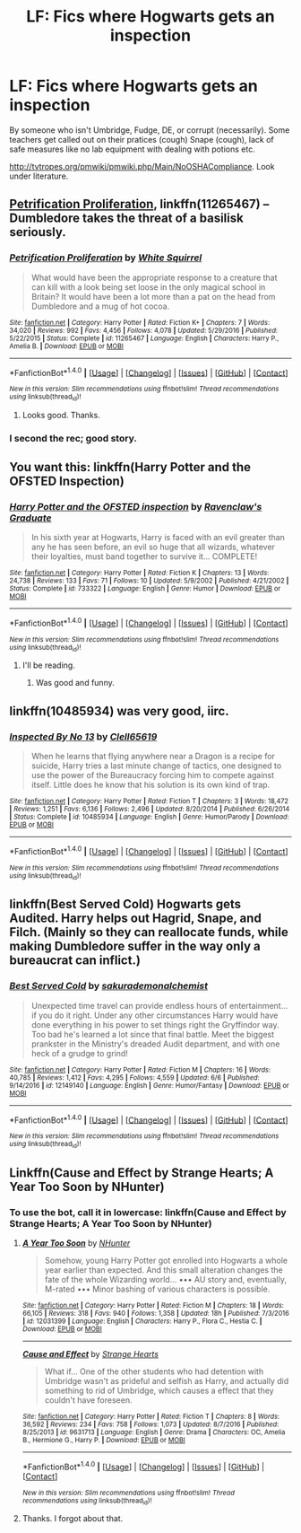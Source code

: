 #+TITLE: LF: Fics where Hogwarts gets an inspection

* LF: Fics where Hogwarts gets an inspection
:PROPERTIES:
:Score: 27
:DateUnix: 1511280373.0
:DateShort: 2017-Nov-21
:FlairText: Request
:END:
By someone who isn't Umbridge, Fudge, DE, or corrupt (necessarily). Some teachers get called out on their pratices (cough) Snape (cough), lack of safe measures like no lab equipment with dealing with potions etc.

[[http://tvtropes.org/pmwiki/pmwiki.php/Main/NoOSHACompliance]]. Look under literature.


** [[https://www.fanfiction.net/s/11265467/1/Petrification-Proliferation][Petrification Proliferation]], linkffn(11265467) -- Dumbledore takes the threat of a basilisk seriously.
:PROPERTIES:
:Author: munin295
:Score: 15
:DateUnix: 1511284119.0
:DateShort: 2017-Nov-21
:END:

*** [[http://www.fanfiction.net/s/11265467/1/][*/Petrification Proliferation/*]] by [[https://www.fanfiction.net/u/5339762/White-Squirrel][/White Squirrel/]]

#+begin_quote
  What would have been the appropriate response to a creature that can kill with a look being set loose in the only magical school in Britain? It would have been a lot more than a pat on the head from Dumbledore and a mug of hot cocoa.
#+end_quote

^{/Site/: [[http://www.fanfiction.net/][fanfiction.net]] *|* /Category/: Harry Potter *|* /Rated/: Fiction K+ *|* /Chapters/: 7 *|* /Words/: 34,020 *|* /Reviews/: 992 *|* /Favs/: 4,456 *|* /Follows/: 4,078 *|* /Updated/: 5/29/2016 *|* /Published/: 5/22/2015 *|* /Status/: Complete *|* /id/: 11265467 *|* /Language/: English *|* /Characters/: Harry P., Amelia B. *|* /Download/: [[http://www.ff2ebook.com/old/ffn-bot/index.php?id=11265467&source=ff&filetype=epub][EPUB]] or [[http://www.ff2ebook.com/old/ffn-bot/index.php?id=11265467&source=ff&filetype=mobi][MOBI]]}

--------------

*FanfictionBot*^{1.4.0} *|* [[[https://github.com/tusing/reddit-ffn-bot/wiki/Usage][Usage]]] | [[[https://github.com/tusing/reddit-ffn-bot/wiki/Changelog][Changelog]]] | [[[https://github.com/tusing/reddit-ffn-bot/issues/][Issues]]] | [[[https://github.com/tusing/reddit-ffn-bot/][GitHub]]] | [[[https://www.reddit.com/message/compose?to=tusing][Contact]]]

^{/New in this version: Slim recommendations using/ ffnbot!slim! /Thread recommendations using/ linksub(thread_id)!}
:PROPERTIES:
:Author: FanfictionBot
:Score: 2
:DateUnix: 1511284151.0
:DateShort: 2017-Nov-21
:END:

**** Looks good. Thanks.
:PROPERTIES:
:Score: 2
:DateUnix: 1511285006.0
:DateShort: 2017-Nov-21
:END:


*** I second the rec; good story.
:PROPERTIES:
:Author: SnarkyAndProud
:Score: 1
:DateUnix: 1511326781.0
:DateShort: 2017-Nov-22
:END:


** You want this: linkffn(Harry Potter and the OFSTED Inspection)
:PROPERTIES:
:Author: aldonius
:Score: 8
:DateUnix: 1511282673.0
:DateShort: 2017-Nov-21
:END:

*** [[http://www.fanfiction.net/s/733322/1/][*/Harry Potter and the OFSTED inspection/*]] by [[https://www.fanfiction.net/u/179278/Ravenclaw-s-Graduate][/Ravenclaw's Graduate/]]

#+begin_quote
  In his sixth year at Hogwarts, Harry is faced with an evil greater than any he has seen before, an evil so huge that all wizards, whatever their loyalties, must band together to survive it... COMPLETE!
#+end_quote

^{/Site/: [[http://www.fanfiction.net/][fanfiction.net]] *|* /Category/: Harry Potter *|* /Rated/: Fiction K *|* /Chapters/: 13 *|* /Words/: 24,738 *|* /Reviews/: 133 *|* /Favs/: 71 *|* /Follows/: 10 *|* /Updated/: 5/9/2002 *|* /Published/: 4/21/2002 *|* /Status/: Complete *|* /id/: 733322 *|* /Language/: English *|* /Genre/: Humor *|* /Download/: [[http://www.ff2ebook.com/old/ffn-bot/index.php?id=733322&source=ff&filetype=epub][EPUB]] or [[http://www.ff2ebook.com/old/ffn-bot/index.php?id=733322&source=ff&filetype=mobi][MOBI]]}

--------------

*FanfictionBot*^{1.4.0} *|* [[[https://github.com/tusing/reddit-ffn-bot/wiki/Usage][Usage]]] | [[[https://github.com/tusing/reddit-ffn-bot/wiki/Changelog][Changelog]]] | [[[https://github.com/tusing/reddit-ffn-bot/issues/][Issues]]] | [[[https://github.com/tusing/reddit-ffn-bot/][GitHub]]] | [[[https://www.reddit.com/message/compose?to=tusing][Contact]]]

^{/New in this version: Slim recommendations using/ ffnbot!slim! /Thread recommendations using/ linksub(thread_id)!}
:PROPERTIES:
:Author: FanfictionBot
:Score: 3
:DateUnix: 1511282701.0
:DateShort: 2017-Nov-21
:END:

**** I'll be reading.
:PROPERTIES:
:Score: 2
:DateUnix: 1511285018.0
:DateShort: 2017-Nov-21
:END:

***** Was good and funny.
:PROPERTIES:
:Score: 1
:DateUnix: 1511366838.0
:DateShort: 2017-Nov-22
:END:


** linkffn(10485934) was very good, iirc.
:PROPERTIES:
:Author: SiSkEr
:Score: 6
:DateUnix: 1511287244.0
:DateShort: 2017-Nov-21
:END:

*** [[http://www.fanfiction.net/s/10485934/1/][*/Inspected By No 13/*]] by [[https://www.fanfiction.net/u/1298529/Clell65619][/Clell65619/]]

#+begin_quote
  When he learns that flying anywhere near a Dragon is a recipe for suicide, Harry tries a last minute change of tactics, one designed to use the power of the Bureaucracy forcing him to compete against itself. Little does he know that his solution is its own kind of trap.
#+end_quote

^{/Site/: [[http://www.fanfiction.net/][fanfiction.net]] *|* /Category/: Harry Potter *|* /Rated/: Fiction T *|* /Chapters/: 3 *|* /Words/: 18,472 *|* /Reviews/: 1,251 *|* /Favs/: 6,136 *|* /Follows/: 2,496 *|* /Updated/: 8/20/2014 *|* /Published/: 6/26/2014 *|* /Status/: Complete *|* /id/: 10485934 *|* /Language/: English *|* /Genre/: Humor/Parody *|* /Download/: [[http://www.ff2ebook.com/old/ffn-bot/index.php?id=10485934&source=ff&filetype=epub][EPUB]] or [[http://www.ff2ebook.com/old/ffn-bot/index.php?id=10485934&source=ff&filetype=mobi][MOBI]]}

--------------

*FanfictionBot*^{1.4.0} *|* [[[https://github.com/tusing/reddit-ffn-bot/wiki/Usage][Usage]]] | [[[https://github.com/tusing/reddit-ffn-bot/wiki/Changelog][Changelog]]] | [[[https://github.com/tusing/reddit-ffn-bot/issues/][Issues]]] | [[[https://github.com/tusing/reddit-ffn-bot/][GitHub]]] | [[[https://www.reddit.com/message/compose?to=tusing][Contact]]]

^{/New in this version: Slim recommendations using/ ffnbot!slim! /Thread recommendations using/ linksub(thread_id)!}
:PROPERTIES:
:Author: FanfictionBot
:Score: 1
:DateUnix: 1511287278.0
:DateShort: 2017-Nov-21
:END:


** linkffn(Best Served Cold) Hogwarts gets Audited. Harry helps out Hagrid, Snape, and Filch. (Mainly so they can reallocate funds, while making Dumbledore suffer in the way only a bureaucrat can inflict.)
:PROPERTIES:
:Author: Jahoan
:Score: 3
:DateUnix: 1511310868.0
:DateShort: 2017-Nov-22
:END:

*** [[http://www.fanfiction.net/s/12149140/1/][*/Best Served Cold/*]] by [[https://www.fanfiction.net/u/912889/sakurademonalchemist][/sakurademonalchemist/]]

#+begin_quote
  Unexpected time travel can provide endless hours of entertainment...if you do it right. Under any other circumstances Harry would have done everything in his power to set things right the Gryffindor way. Too bad he's learned a lot since that final battle. Meet the biggest prankster in the Ministry's dreaded Audit department, and with one heck of a grudge to grind!
#+end_quote

^{/Site/: [[http://www.fanfiction.net/][fanfiction.net]] *|* /Category/: Harry Potter *|* /Rated/: Fiction M *|* /Chapters/: 16 *|* /Words/: 40,785 *|* /Reviews/: 1,412 *|* /Favs/: 4,295 *|* /Follows/: 4,559 *|* /Updated/: 6/6 *|* /Published/: 9/14/2016 *|* /id/: 12149140 *|* /Language/: English *|* /Genre/: Humor/Fantasy *|* /Download/: [[http://www.ff2ebook.com/old/ffn-bot/index.php?id=12149140&source=ff&filetype=epub][EPUB]] or [[http://www.ff2ebook.com/old/ffn-bot/index.php?id=12149140&source=ff&filetype=mobi][MOBI]]}

--------------

*FanfictionBot*^{1.4.0} *|* [[[https://github.com/tusing/reddit-ffn-bot/wiki/Usage][Usage]]] | [[[https://github.com/tusing/reddit-ffn-bot/wiki/Changelog][Changelog]]] | [[[https://github.com/tusing/reddit-ffn-bot/issues/][Issues]]] | [[[https://github.com/tusing/reddit-ffn-bot/][GitHub]]] | [[[https://www.reddit.com/message/compose?to=tusing][Contact]]]

^{/New in this version: Slim recommendations using/ ffnbot!slim! /Thread recommendations using/ linksub(thread_id)!}
:PROPERTIES:
:Author: FanfictionBot
:Score: 1
:DateUnix: 1511310874.0
:DateShort: 2017-Nov-22
:END:


** Linkffn(Cause and Effect by Strange Hearts; A Year Too Soon by NHunter)
:PROPERTIES:
:Author: Ch1pp
:Score: 1
:DateUnix: 1511304866.0
:DateShort: 2017-Nov-22
:END:

*** To use the bot, call it in lowercase: linkffn(Cause and Effect by Strange Hearts; A Year Too Soon by NHunter)
:PROPERTIES:
:Author: grasianids
:Score: 2
:DateUnix: 1511366089.0
:DateShort: 2017-Nov-22
:END:

**** [[http://www.fanfiction.net/s/12031399/1/][*/A Year Too Soon/*]] by [[https://www.fanfiction.net/u/1755410/NHunter][/NHunter/]]

#+begin_quote
  Somehow, young Harry Potter got enrolled into Hogwarts a whole year earlier than expected. And this small alteration changes the fate of the whole Wizarding world... ••• AU story and, eventually, M-rated ••• Minor bashing of various characters is possible.
#+end_quote

^{/Site/: [[http://www.fanfiction.net/][fanfiction.net]] *|* /Category/: Harry Potter *|* /Rated/: Fiction M *|* /Chapters/: 18 *|* /Words/: 66,105 *|* /Reviews/: 318 *|* /Favs/: 940 *|* /Follows/: 1,358 *|* /Updated/: 18h *|* /Published/: 7/3/2016 *|* /id/: 12031399 *|* /Language/: English *|* /Characters/: Harry P., Flora C., Hestia C. *|* /Download/: [[http://www.ff2ebook.com/old/ffn-bot/index.php?id=12031399&source=ff&filetype=epub][EPUB]] or [[http://www.ff2ebook.com/old/ffn-bot/index.php?id=12031399&source=ff&filetype=mobi][MOBI]]}

--------------

[[http://www.fanfiction.net/s/9631713/1/][*/Cause and Effect/*]] by [[https://www.fanfiction.net/u/1272777/Strange-Hearts][/Strange Hearts/]]

#+begin_quote
  What if... One of the other students who had detention with Umbridge wasn't as prideful and selfish as Harry, and actually did something to rid of Umbridge, which causes a effect that they couldn't have foreseen.
#+end_quote

^{/Site/: [[http://www.fanfiction.net/][fanfiction.net]] *|* /Category/: Harry Potter *|* /Rated/: Fiction T *|* /Chapters/: 8 *|* /Words/: 36,592 *|* /Reviews/: 234 *|* /Favs/: 758 *|* /Follows/: 1,073 *|* /Updated/: 8/7/2016 *|* /Published/: 8/25/2013 *|* /id/: 9631713 *|* /Language/: English *|* /Genre/: Drama *|* /Characters/: OC, Amelia B., Hermione G., Harry P. *|* /Download/: [[http://www.ff2ebook.com/old/ffn-bot/index.php?id=9631713&source=ff&filetype=epub][EPUB]] or [[http://www.ff2ebook.com/old/ffn-bot/index.php?id=9631713&source=ff&filetype=mobi][MOBI]]}

--------------

*FanfictionBot*^{1.4.0} *|* [[[https://github.com/tusing/reddit-ffn-bot/wiki/Usage][Usage]]] | [[[https://github.com/tusing/reddit-ffn-bot/wiki/Changelog][Changelog]]] | [[[https://github.com/tusing/reddit-ffn-bot/issues/][Issues]]] | [[[https://github.com/tusing/reddit-ffn-bot/][GitHub]]] | [[[https://www.reddit.com/message/compose?to=tusing][Contact]]]

^{/New in this version: Slim recommendations using/ ffnbot!slim! /Thread recommendations using/ linksub(thread_id)!}
:PROPERTIES:
:Author: FanfictionBot
:Score: 1
:DateUnix: 1511366114.0
:DateShort: 2017-Nov-22
:END:


**** Thanks. I forgot about that.
:PROPERTIES:
:Author: Ch1pp
:Score: 1
:DateUnix: 1511384677.0
:DateShort: 2017-Nov-23
:END:
